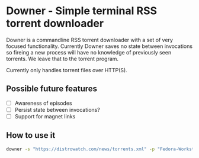 * Downer - Simple terminal RSS torrent downloader
  Downer is a commandline RSS torrent downloader with a set of very
  focused functionality. Currently Downer saves no state between
  invocations so fireing a new process will have no knowledge of
  previously seen torrents. We leave that to the torrent program.

  Currently only handles torrent files over HTTP(S).

** Possible future features
- [ ] Awareness of episodes
- [ ] Persist state between invocations?
- [ ] Support for magnet links

** How to use it
#+begin_src sh
downer -s "https://distrowatch.com/news/torrents.xml" -p "Fedora-Workstation"
#+end_src
